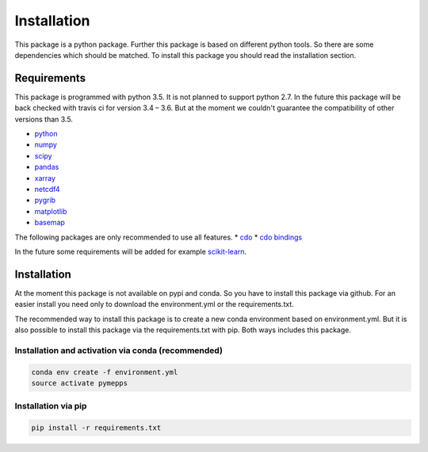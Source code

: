 Installation
============

This package is a python package. Further this package is based on different
python tools. So there are some dependencies which should be matched. To install
this package you should read the installation section.

Requirements
------------
This package is programmed with python 3.5. It is not planned to support python
2.7. In the future this package will be back checked with travis ci for version
3.4 – 3.6. But at the moment we couldn't guarantee the compatibility of other
versions than 3.5.

* `python <https://www.python.org/>`_
* `numpy <http://www.numpy.org/>`_
* `scipy <https://www.scipy.org/>`_
* `pandas <http://pandas.pydata.org/>`_
* `xarray <http://xarray.pydata.org/>`_
* `netcdf4 <http://unidata.github.io/netcdf4-python/>`_
* `pygrib <https://github.com/jswhit/pygrib>`_
* `matplotlib <https://matplotlib.org/>`_
* `basemap <https://matplotlib.org/basemap/users/intro.html>`_

The following packages are only recommended to use all features.
* `cdo <https://code.zmaw.de/projects/cdo/>`_
* `cdo bindings <https://github.com/Try2Code/cdo-bindings>`_

In the future some requirements will be added for example
`scikit-learn <http://scikit-learn.org>`_.

Installation
------------
At the moment this package is not available on pypi and conda. So you have to
install this package via github. For an easier install you need only to download
the environment.yml or the requirements.txt.

The recommended way to install this package is to create a new conda environment
based on environment.yml. But it is also possible to install this package via
the requirements.txt with pip. Both ways includes this package.

Installation and activation via conda (recommended)
^^^^^^^^^^^^^^^^^^^^^^^^^^^^^^^^^^^^^^^^^^^^^^^^^^^
.. code:: sh

    conda env create -f environment.yml
    source activate pymepps

Installation via pip
^^^^^^^^^^^^^^^^^^^^
.. code:: sh

    pip install -r requirements.txt

